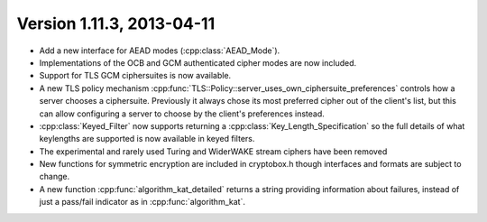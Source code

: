 Version 1.11.3, 2013-04-11
^^^^^^^^^^^^^^^^^^^^^^^^^^^^^^^^^

* Add a new interface for AEAD modes (:cpp:class:`AEAD_Mode`).

* Implementations of the OCB and GCM authenticated cipher modes are
  now included.

* Support for TLS GCM ciphersuites is now available.

* A new TLS policy mechanism
  :cpp:func:`TLS::Policy::server_uses_own_ciphersuite_preferences`
  controls how a server chooses a ciphersuite. Previously it always
  chose its most preferred cipher out of the client's list, but this
  can allow configuring a server to choose by the client's preferences
  instead.

* :cpp:class:`Keyed_Filter` now supports returning a
  :cpp:class:`Key_Length_Specification` so the full details of what
  keylengths are supported is now available in keyed filters.

* The experimental and rarely used Turing and WiderWAKE stream ciphers
  have been removed

* New functions for symmetric encryption are included in cryptobox.h
  though interfaces and formats are subject to change.

* A new function :cpp:func:`algorithm_kat_detailed` returns a string
  providing information about failures, instead of just a pass/fail
  indicator as in :cpp:func:`algorithm_kat`.
